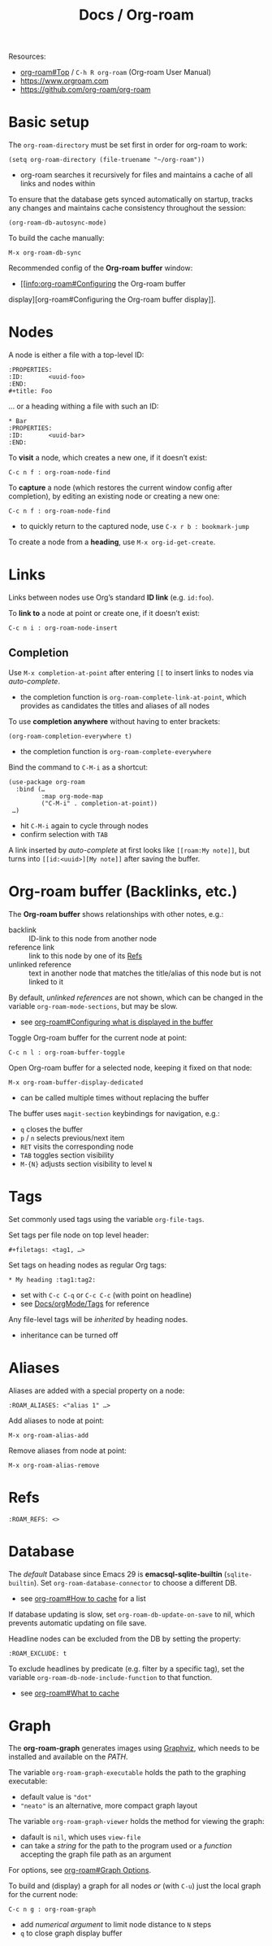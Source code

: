 #+TITLE: Docs / Org-roam

Resources:
- [[info:org-roam#Top][org-roam#Top]] / ~C-h R org-roam~ (Org-roam User Manual)
- https://www.orgroam.com
- https://github.com/org-roam/org-roam

* Basic setup

The ~org-roam-directory~ must be set first in order for org-roam to work:
: (setq org-roam-directory (file-truename "~/org-roam"))
- org-roam searches it recursively for files and maintains a cache of all
  links and nodes within

To ensure that the database gets synced automatically on startup, tracks any
changes and maintains cache consistency throughout the session:
: (org-roam-db-autosync-mode)

To build the cache manually:
: M-x org-roam-db-sync

Recommended config of the *Org-roam buffer* window:
- [[info:org-roam#Configuring the Org-roam buffer
display][org-roam#Configuring the Org-roam buffer display]].

* Nodes

A node is either a file with a top-level ID:
: :PROPERTIES:
: :ID:       <uuid-foo>
: :END:
: #+title: Foo

… or a heading withing a file with such an ID:
: * Bar
: :PROPERTIES:
: :ID:       <uuid-bar>
: :END:

To *visit* a node, which creates a new one, if it doesn’t exist:
: C-c n f : org-roam-node-find

To *capture* a node (which restores the current window config after completion),
by editing an existing node or creating a new one:
: C-c n f : org-roam-node-find
- to quickly return to the captured node, use ~C-x r b : bookmark-jump~

To create a node from a *heading*, use ~M-x org-id-get-create~.

* Links

Links between nodes use Org’s standard *ID link* (e.g. ~id:foo~).

To *link to* a node at point or create one, if it doesn’t exist:
: C-c n i : org-roam-node-insert

** Completion

Use ~M-x completion-at-point~ after entering ~[[~ to insert links to nodes via
/auto-complete/.
- the completion function is ~org-roam-complete-link-at-point~, which provides
  as candidates the titles and aliases of all nodes

To use *completion anywhere* without having to enter brackets:
: (org-roam-completion-everywhere t)
- the completion function is ~org-roam-complete-everywhere~

Bind the command to ~C-M-i~ as a shortcut:
: (use-package org-roam
:   :bind (…
:          :map org-mode-map
:          ("C-M-i" . completion-at-point))
:  …)
- hit ~C-M-i~ again to cycle through nodes
- confirm selection with ~TAB~

A link inserted by /auto-complete/ at first looks like ~[[roam:My note]]~, but
turns into ~[[id:<uuid>][My note]]~ after saving the buffer.

* Org-roam buffer (Backlinks, etc.)

The *Org-roam buffer* shows relationships with other notes, e.g.:
- backlink :: ID-link to this node from another node
- reference link :: link to this node by one of its [[#refs][Refs]]
- unlinked reference :: text in another node that matches the title/alias of
  this node but is not linked to it

By default, /unlinked references/ are not shown, which can be changed in the
variable ~org-roam-mode-sections~, but may be slow.
- see [[info:org-roam#Configuring what is displayed in the buffer][org-roam#Configuring what is displayed in the buffer]]

Toggle Org-roam buffer for the current node at point:
: C-c n l : org-roam-buffer-toggle

Open Org-roam buffer for a selected node, keeping it fixed on that node:
: M-x org-roam-buffer-display-dedicated
- can be called multiple times without replacing the buffer

The buffer uses ~magit-section~ keybindings for navigation, e.g.:
- ~q~ closes the buffer
- ~p~ / ~n~ selects previous/next item
- ~RET~ visits the corresponding node
- ~TAB~ toggles section visibility
- ~M-{N}~ adjusts section visibility to level ~N~

* Tags

Set commonly used tags using the variable ~org-file-tags~.

Set tags per file node on top level header:
: #+filetags: <tag1, …>

Set tags on heading nodes as regular Org tags:
: * My heading :tag1:tag2:
- set with ~C-c C-q~ or ~C-c C-c~ (with point on headline)
- see [[file:orgMode.org::*Tags][Docs/orgMode/Tags]] for reference

Any file-level tags will be /inherited/ by heading nodes.
- inheritance can be turned off

* Aliases

Aliases are added with a special property on a node:
: :ROAM_ALIASES: <"alias 1" …>

Add aliases to node at point:
: M-x org-roam-alias-add
Remove aliases from node at point:
: M-x org-roam-alias-remove

* Refs
:PROPERTIES:
:CUSTOM_ID: refs
:END:

: :ROAM_REFS: <>

* Database
The /default/ Database since Emacs 29 is *emacsql-sqlite-builtin*
(~sqlite-builtin~). Set ~org-roam-database-connector~ to choose a different DB.
- see [[info:org-roam#How to cache][org-roam#How to cache]] for a list

If database updating is slow, set ~org-roam-db-update-on-save~ to nil, which
prevents automatic updating on file save.

Headline nodes can be excluded from the DB by setting the property:
: :ROAM_EXCLUDE: t

To exclude headlines by predicate (e.g. filter by a specific tag), set the
variable ~org-roam-db-node-include-function~ to that function.
- see [[info:org-roam#What to cache][org-roam#What to cache]]

* Graph
The *org-roam-graph* generates images using [[https://graphviz.org][Graphviz]], which needs to be
installed and available on the /PATH/.

The variable ~org-roam-graph-executable~ holds the path to the graphing
executable:
- default value is ~"dot"~
- ~"neato"~ is an alternative, more compact graph layout

The variable ~org-roam-graph-viewer~ holds the method for viewing the graph:
- dafault is ~nil~, which uses ~view-file~
- can take a /string/ for the path to the program used or a /function/ accepting
  the graph file path as an argument

For options, see [[info:org-roam#Graph Options][org-roam#Graph Options]].

To build and (display) a graph for all nodes /or/ (with ~C-u~) just the local
graph for the current node:
: C-c n g : org-roam-graph
- add /numerical argument/ to limit node distance to ~N~ steps
- ~q~ to close graph display buffer
